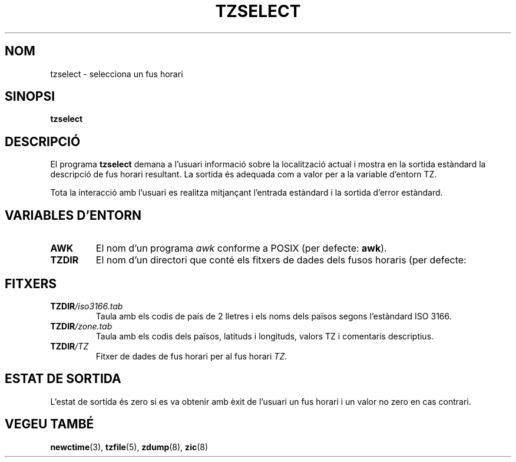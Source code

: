 .\" Translated into catalan on Fri Nov 4 2011 by
.\" Daniel Ripoll Osma <info@danielripoll.es>
.\"
.TH TZSELECT 8
.SH NOM
tzselect \- selecciona un fus horari
.SH SINOPSI
.B tzselect
.SH DESCRIPCIÓ
El programa
.B tzselect
demana a l'usuari informació sobre la localització actual i mostra en
la sortida estàndard la descripció de fus horari resultant. La sortida és
adequada com a valor per a la variable d'entorn TZ.
.PP
Tota la interacció amb l'usuari es realitza mitjançant l'entrada estàndard i
la sortida d'error estàndard.
.SH "VARIABLES D'ENTORN"
.TP
\fBAWK\fP
El nom d'un programa
.I awk
conforme a POSIX (per defecte:
.BR awk ).
.TP
\fBTZDIR\fP
El nom d'un directori que conté els fitxers de dades dels fusos
horaris (per defecte:
.ANAR /usr/local/etc/zoneinfo ).
.SH FITXERS
.TP
\fBTZDIR\fP\fI/iso3166.tab\fP
Taula amb els codis de país de 2 lletres i els noms dels països segons
l'estàndard ISO 3166.
.TP
\fBTZDIR\fP\fI/zone.tab\fP
Taula amb els codis dels països, latituds i longituds, valors TZ i
comentaris descriptius.
.TP
\fBTZDIR\fP\fI/\fP\fITZ\fP
Fitxer de dades de fus horari per al fus horari \fITZ\fP.
.SH "ESTAT DE SORTIDA"
L'estat de sortida és zero si es va obtenir amb èxit de l'usuari un fus horari
i un valor no zero en cas contrari.
.SH "VEGEU TAMBÉ"
.BR newctime (3),
.BR tzfile (5),
.BR zdump (8),
.BR zic (8)
.\" @(#)tzselect.8	1.3
